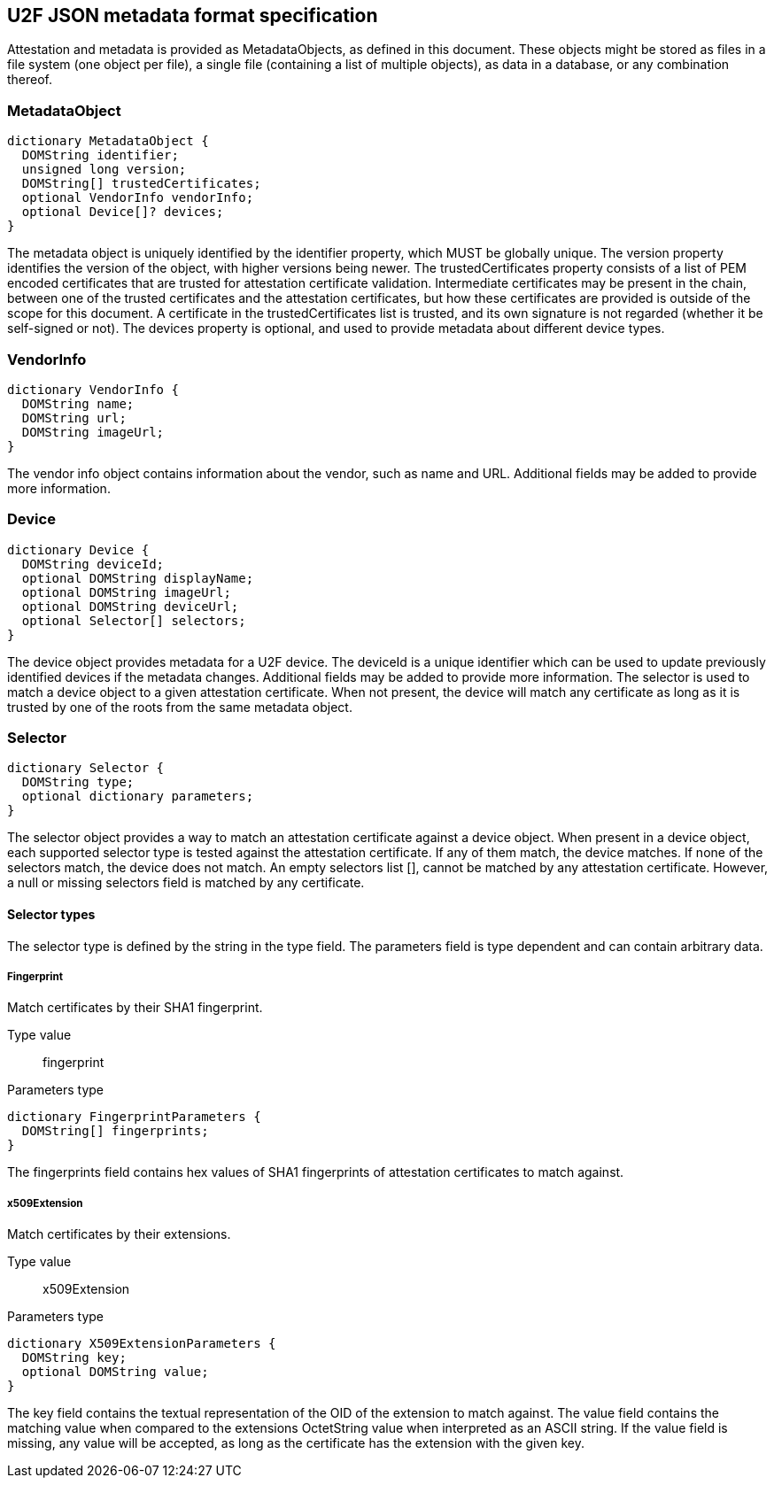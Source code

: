 == U2F JSON metadata format specification
Attestation and metadata is provided as +MetadataObjects+, as defined in this
document. These objects might be stored as files in a file system (one object
per file), a single file (containing a list of multiple objects), as data in a
database, or any combination thereof.

=== MetadataObject
[source, javascript]
----
dictionary MetadataObject {
  DOMString identifier;
  unsigned long version;
  DOMString[] trustedCertificates;
  optional VendorInfo vendorInfo;
  optional Device[]? devices;
}
----

The metadata object is uniquely identified by the identifier property, which
MUST be globally unique. The version property identifies the version of the
object, with higher versions being newer. The trustedCertificates property
consists of a list of PEM encoded certificates that are trusted for attestation
certificate validation. Intermediate certificates may be present in the chain,
between one of the trusted certificates and the attestation certificates, but
how these certificates are provided is outside of the scope for this document.
A certificate in the trustedCertificates list is trusted, and its own signature
is not regarded (whether it be self-signed or not). The devices property is
optional, and used to provide metadata about different device types.

=== VendorInfo
[source, javascript]
----
dictionary VendorInfo {
  DOMString name;
  DOMString url;
  DOMString imageUrl;
}
----

The vendor info object contains information about the vendor, such as name and
URL. Additional fields may be added to provide more information.

=== Device
[source, javascript]
----
dictionary Device {
  DOMString deviceId;
  optional DOMString displayName;
  optional DOMString imageUrl;
  optional DOMString deviceUrl;
  optional Selector[] selectors;
}
----

The device object provides metadata for a U2F device. The deviceId is a unique
identifier which can be used to update previously identified devices if the
metadata changes. Additional fields may be added to provide more information.
The selector is used to match a device object to a given attestation
certificate. When not present, the device will match any certificate as long as
it is trusted by one of the roots from the same metadata object.

=== Selector
[source, javascript]
----
dictionary Selector {
  DOMString type;
  optional dictionary parameters;
}
----

The selector object provides a way to match an attestation certificate against
a device object. When present in a device object, each supported selector type
is tested against the attestation certificate. If any of them match, the device
matches. If none of the selectors match, the device does not match. An empty
selectors list [], cannot be matched by any attestation certificate. However, a
null or missing selectors field is matched by any certificate.

==== Selector types
The selector type is defined by the string in the type field. The parameters
field is type dependent and can contain arbitrary data. 

===== Fingerprint
Match certificates by their SHA1 fingerprint.

Type value::
  +fingerprint+

Parameters type::
[source, javascript]
----
dictionary FingerprintParameters {
  DOMString[] fingerprints;
}
----
The fingerprints field contains hex values of SHA1 fingerprints of attestation
certificates to match against.

===== x509Extension
Match certificates by their extensions.

Type value::
  +x509Extension+

Parameters type::
[source, javascript]
----
dictionary X509ExtensionParameters {
  DOMString key;
  optional DOMString value;
}
----
The key field contains the textual representation of the OID of the extension
to match against. The value field contains the matching value when compared to
the extensions OctetString value when interpreted as an ASCII string. If the
value field is missing, any value will be accepted, as long as the certificate
has the extension with the given key.

